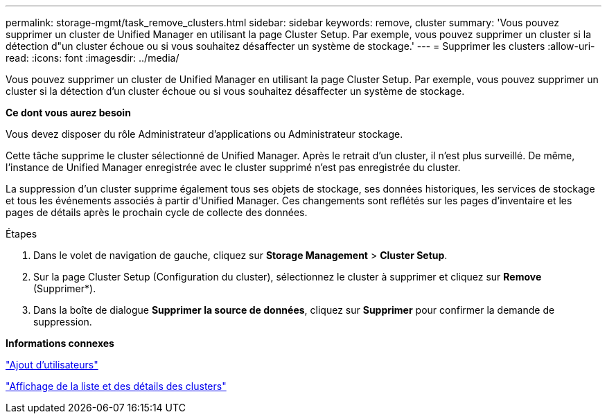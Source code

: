 ---
permalink: storage-mgmt/task_remove_clusters.html 
sidebar: sidebar 
keywords: remove, cluster 
summary: 'Vous pouvez supprimer un cluster de Unified Manager en utilisant la page Cluster Setup. Par exemple, vous pouvez supprimer un cluster si la détection d"un cluster échoue ou si vous souhaitez désaffecter un système de stockage.' 
---
= Supprimer les clusters
:allow-uri-read: 
:icons: font
:imagesdir: ../media/


[role="lead"]
Vous pouvez supprimer un cluster de Unified Manager en utilisant la page Cluster Setup. Par exemple, vous pouvez supprimer un cluster si la détection d'un cluster échoue ou si vous souhaitez désaffecter un système de stockage.

*Ce dont vous aurez besoin*

Vous devez disposer du rôle Administrateur d'applications ou Administrateur stockage.

Cette tâche supprime le cluster sélectionné de Unified Manager. Après le retrait d'un cluster, il n'est plus surveillé. De même, l'instance de Unified Manager enregistrée avec le cluster supprimé n'est pas enregistrée du cluster.

La suppression d'un cluster supprime également tous ses objets de stockage, ses données historiques, les services de stockage et tous les événements associés à partir d'Unified Manager. Ces changements sont reflétés sur les pages d'inventaire et les pages de détails après le prochain cycle de collecte des données.

.Étapes
. Dans le volet de navigation de gauche, cliquez sur *Storage Management* > *Cluster Setup*.
. Sur la page Cluster Setup (Configuration du cluster), sélectionnez le cluster à supprimer et cliquez sur *Remove* (Supprimer*).
. Dans la boîte de dialogue *Supprimer la source de données*, cliquez sur *Supprimer* pour confirmer la demande de suppression.


*Informations connexes*

link:../config/task_add_users.html["Ajout d'utilisateurs"]

link:../health-checker/task_view_cluster_list_and_details.html["Affichage de la liste et des détails des clusters"]

